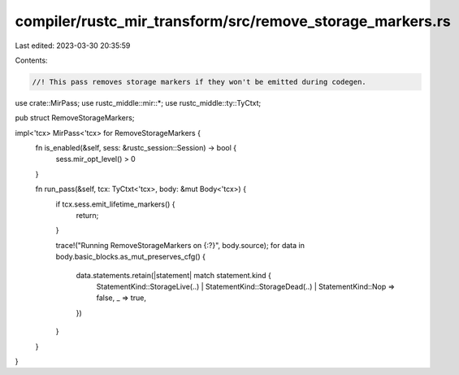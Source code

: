 compiler/rustc_mir_transform/src/remove_storage_markers.rs
==========================================================

Last edited: 2023-03-30 20:35:59

Contents:

.. code-block:: rs

    //! This pass removes storage markers if they won't be emitted during codegen.

use crate::MirPass;
use rustc_middle::mir::*;
use rustc_middle::ty::TyCtxt;

pub struct RemoveStorageMarkers;

impl<'tcx> MirPass<'tcx> for RemoveStorageMarkers {
    fn is_enabled(&self, sess: &rustc_session::Session) -> bool {
        sess.mir_opt_level() > 0
    }

    fn run_pass(&self, tcx: TyCtxt<'tcx>, body: &mut Body<'tcx>) {
        if tcx.sess.emit_lifetime_markers() {
            return;
        }

        trace!("Running RemoveStorageMarkers on {:?}", body.source);
        for data in body.basic_blocks.as_mut_preserves_cfg() {
            data.statements.retain(|statement| match statement.kind {
                StatementKind::StorageLive(..)
                | StatementKind::StorageDead(..)
                | StatementKind::Nop => false,
                _ => true,
            })
        }
    }
}


